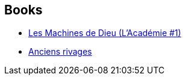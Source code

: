 :jbake-type: post
:jbake-status: published
:jbake-title: Jack McDevitt
:jbake-tags: author
:jbake-date: 2005-10-16
:jbake-depth: ../../
:jbake-uri: goodreads/authors/73812.adoc
:jbake-bigImage: https://images.gr-assets.com/authors/1225722326p5/73812.jpg
:jbake-source: https://www.goodreads.com/author/show/73812
:jbake-style: goodreads goodreads-author no-index

## Books
* link:../books/9782253108733.html[Les Machines de Dieu (L'Académie #1)]
* link:../books/9782266087995.html[Anciens rivages]